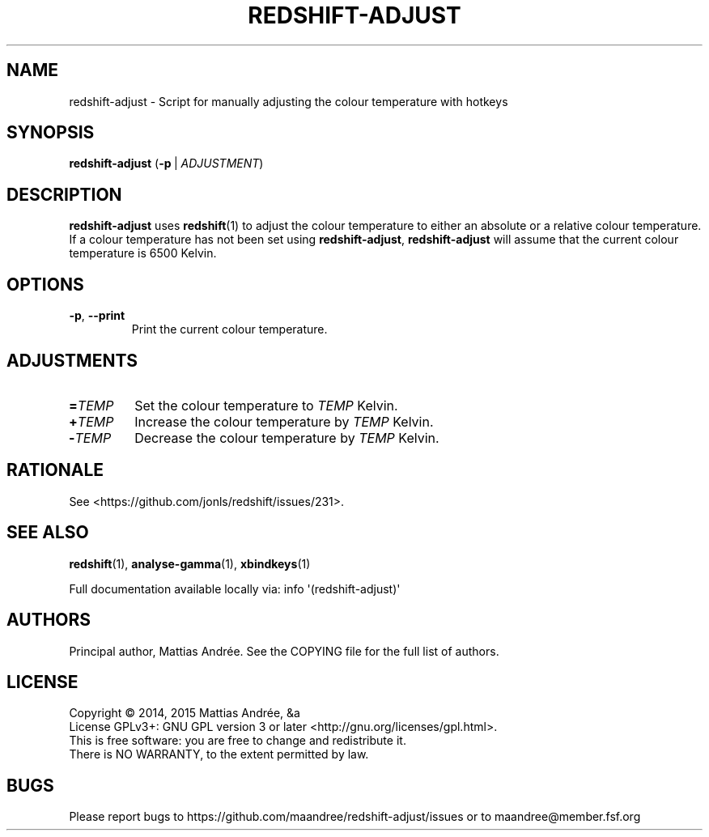 .TH REDSHIFT-ADJUST 1 REDSHIFT-ADJUST
.SH NAME
redshift-adjust \- Script for manually adjusting the colour temperature with hotkeys
.SH SYNOPSIS
.BR redshift-adjust
.RB ( -p \ |
.IR ADJUSTMENT )
.SH DESCRIPTION
.B redshift-adjust
uses
.BR redshift (1)
to adjust the colour temperature to either an absolute or a relative
colour temperature. If a colour temperature has not been set using
.BR redshift-adjust ,
.B redshift-adjust
will assume that the current colour temperature is 6500 Kelvin.
.SH OPTIONS
.TP
.BR \-p ,\  \-\-print
Print the current colour temperature.
.SH ADJUSTMENTS
.TP
.BI = TEMP
Set the colour temperature to
.I TEMP
Kelvin.
.TP
.BI \+ TEMP
Increase the colour temperature by
.I TEMP
Kelvin.
.TP
.BI \- TEMP
Decrease the colour temperature by
.I TEMP
Kelvin.
.SH RATIONALE
See <https://github.com/jonls/redshift/issues/231>.
.SH "SEE ALSO"
.BR redshift (1),
.BR analyse-gamma (1),
.BR xbindkeys (1)
.PP
Full documentation available locally via: info \(aq(redshift-adjust)\(aq
.SH AUTHORS
Principal author, Mattias Andrée.  See the COPYING file for the full
list of authors.
.SH LICENSE
Copyright \(co 2014, 2015  Mattias Andrée, &a
.br
License GPLv3+: GNU GPL version 3 or later <http://gnu.org/licenses/gpl.html>.
.br
This is free software: you are free to change and redistribute it.
.br
There is NO WARRANTY, to the extent permitted by law.
.SH BUGS
Please report bugs to https://github.com/maandree/redshift-adjust/issues or to
maandree@member.fsf.org
